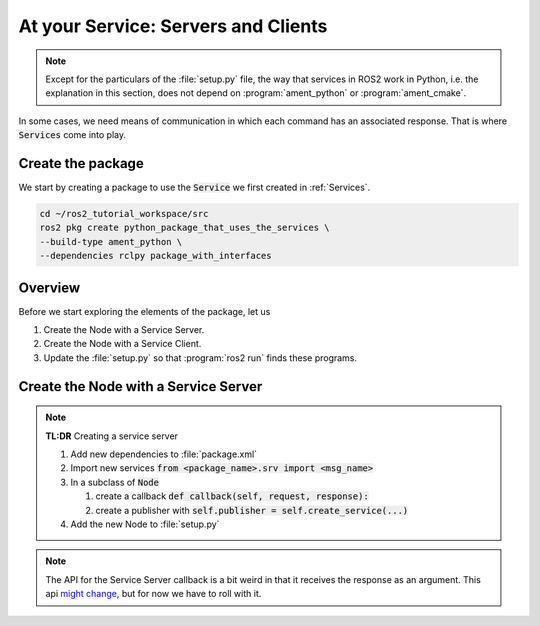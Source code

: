 At your Service: Servers and Clients
====================================

.. note::

   Except for the particulars of the :file:`setup.py` file, the way that services in ROS2 work in Python, i.e. the explanation in this section, does not depend on :program:`ament_python` or :program:`ament_cmake`.


In some cases, we need means of communication in which each command has an associated response. That is where :code:`Services` come into play.

Create the package
------------------

We start by creating a package to use the :code:`Service` we first created in :ref:`Services`.

.. code-block:: console

    cd ~/ros2_tutorial_workspace/src
    ros2 pkg create python_package_that_uses_the_services \
    --build-type ament_python \
    --dependencies rclpy package_with_interfaces

Overview
--------

Before we start exploring the elements of the package, let us

#. Create the Node with a Service Server.
#. Create the Node with a Service Client.
#. Update the :file:`setup.py` so that :program:`ros2 run` finds these programs.

.. _Create a service server:

Create the Node with a Service Server
-------------------------------------

.. note::

         **TL:DR** Creating a service server

         #. Add new dependencies to :file:`package.xml`
         #. Import new services :code:`from <package_name>.srv import <msg_name>`
         #. In a subclass of :code:`Node`

            #. create a callback :code:`def callback(self, request, response):`
            #. create a publisher with :code:`self.publisher = self.create_service(...)`

         #. Add the new Node to :file:`setup.py`

.. note::

   The API for the Service Server callback is a bit weird in that it receives the response as an argument.
   This api `might change <https://github.com/ros2/rclpy/issues/464>`_, but for now we have to roll with it.